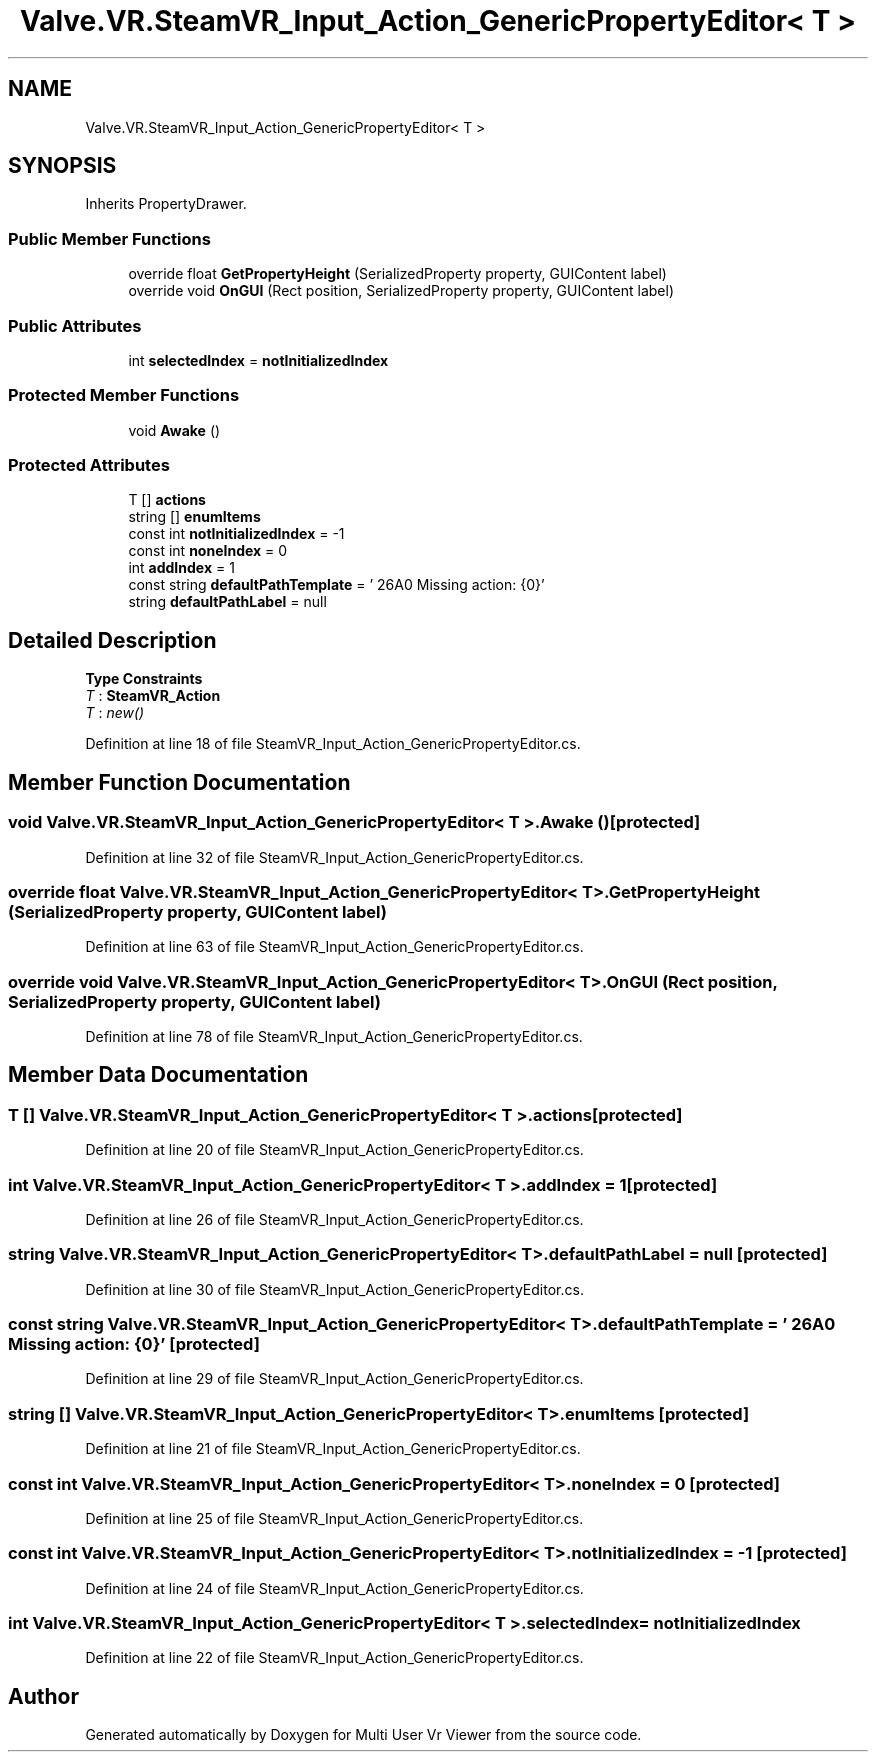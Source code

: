 .TH "Valve.VR.SteamVR_Input_Action_GenericPropertyEditor< T >" 3 "Sat Jul 20 2019" "Version https://github.com/Saurabhbagh/Multi-User-VR-Viewer--10th-July/" "Multi User Vr Viewer" \" -*- nroff -*-
.ad l
.nh
.SH NAME
Valve.VR.SteamVR_Input_Action_GenericPropertyEditor< T >
.SH SYNOPSIS
.br
.PP
.PP
Inherits PropertyDrawer\&.
.SS "Public Member Functions"

.in +1c
.ti -1c
.RI "override float \fBGetPropertyHeight\fP (SerializedProperty property, GUIContent label)"
.br
.ti -1c
.RI "override void \fBOnGUI\fP (Rect position, SerializedProperty property, GUIContent label)"
.br
.in -1c
.SS "Public Attributes"

.in +1c
.ti -1c
.RI "int \fBselectedIndex\fP = \fBnotInitializedIndex\fP"
.br
.in -1c
.SS "Protected Member Functions"

.in +1c
.ti -1c
.RI "void \fBAwake\fP ()"
.br
.in -1c
.SS "Protected Attributes"

.in +1c
.ti -1c
.RI "T [] \fBactions\fP"
.br
.ti -1c
.RI "string [] \fBenumItems\fP"
.br
.ti -1c
.RI "const int \fBnotInitializedIndex\fP = \-1"
.br
.ti -1c
.RI "const int \fBnoneIndex\fP = 0"
.br
.ti -1c
.RI "int \fBaddIndex\fP = 1"
.br
.ti -1c
.RI "const string \fBdefaultPathTemplate\fP = ' \\u26A0 Missing action: {0}'"
.br
.ti -1c
.RI "string \fBdefaultPathLabel\fP = null"
.br
.in -1c
.SH "Detailed Description"
.PP 
\fBType Constraints\fP
.TP
\fIT\fP : \fI\fBSteamVR_Action\fP\fP
.TP
\fIT\fP : \fInew()\fP
.PP
Definition at line 18 of file SteamVR_Input_Action_GenericPropertyEditor\&.cs\&.
.SH "Member Function Documentation"
.PP 
.SS "void \fBValve\&.VR\&.SteamVR_Input_Action_GenericPropertyEditor\fP< T >\&.Awake ()\fC [protected]\fP"

.PP
Definition at line 32 of file SteamVR_Input_Action_GenericPropertyEditor\&.cs\&.
.SS "override float \fBValve\&.VR\&.SteamVR_Input_Action_GenericPropertyEditor\fP< T >\&.GetPropertyHeight (SerializedProperty property, GUIContent label)"

.PP
Definition at line 63 of file SteamVR_Input_Action_GenericPropertyEditor\&.cs\&.
.SS "override void \fBValve\&.VR\&.SteamVR_Input_Action_GenericPropertyEditor\fP< T >\&.OnGUI (Rect position, SerializedProperty property, GUIContent label)"

.PP
Definition at line 78 of file SteamVR_Input_Action_GenericPropertyEditor\&.cs\&.
.SH "Member Data Documentation"
.PP 
.SS "T [] \fBValve\&.VR\&.SteamVR_Input_Action_GenericPropertyEditor\fP< T >\&.actions\fC [protected]\fP"

.PP
Definition at line 20 of file SteamVR_Input_Action_GenericPropertyEditor\&.cs\&.
.SS "int \fBValve\&.VR\&.SteamVR_Input_Action_GenericPropertyEditor\fP< T >\&.addIndex = 1\fC [protected]\fP"

.PP
Definition at line 26 of file SteamVR_Input_Action_GenericPropertyEditor\&.cs\&.
.SS "string \fBValve\&.VR\&.SteamVR_Input_Action_GenericPropertyEditor\fP< T >\&.defaultPathLabel = null\fC [protected]\fP"

.PP
Definition at line 30 of file SteamVR_Input_Action_GenericPropertyEditor\&.cs\&.
.SS "const string \fBValve\&.VR\&.SteamVR_Input_Action_GenericPropertyEditor\fP< T >\&.defaultPathTemplate = ' \\u26A0 Missing action: {0}'\fC [protected]\fP"

.PP
Definition at line 29 of file SteamVR_Input_Action_GenericPropertyEditor\&.cs\&.
.SS "string [] \fBValve\&.VR\&.SteamVR_Input_Action_GenericPropertyEditor\fP< T >\&.enumItems\fC [protected]\fP"

.PP
Definition at line 21 of file SteamVR_Input_Action_GenericPropertyEditor\&.cs\&.
.SS "const int \fBValve\&.VR\&.SteamVR_Input_Action_GenericPropertyEditor\fP< T >\&.noneIndex = 0\fC [protected]\fP"

.PP
Definition at line 25 of file SteamVR_Input_Action_GenericPropertyEditor\&.cs\&.
.SS "const int \fBValve\&.VR\&.SteamVR_Input_Action_GenericPropertyEditor\fP< T >\&.notInitializedIndex = \-1\fC [protected]\fP"

.PP
Definition at line 24 of file SteamVR_Input_Action_GenericPropertyEditor\&.cs\&.
.SS "int \fBValve\&.VR\&.SteamVR_Input_Action_GenericPropertyEditor\fP< T >\&.selectedIndex = \fBnotInitializedIndex\fP"

.PP
Definition at line 22 of file SteamVR_Input_Action_GenericPropertyEditor\&.cs\&.

.SH "Author"
.PP 
Generated automatically by Doxygen for Multi User Vr Viewer from the source code\&.
